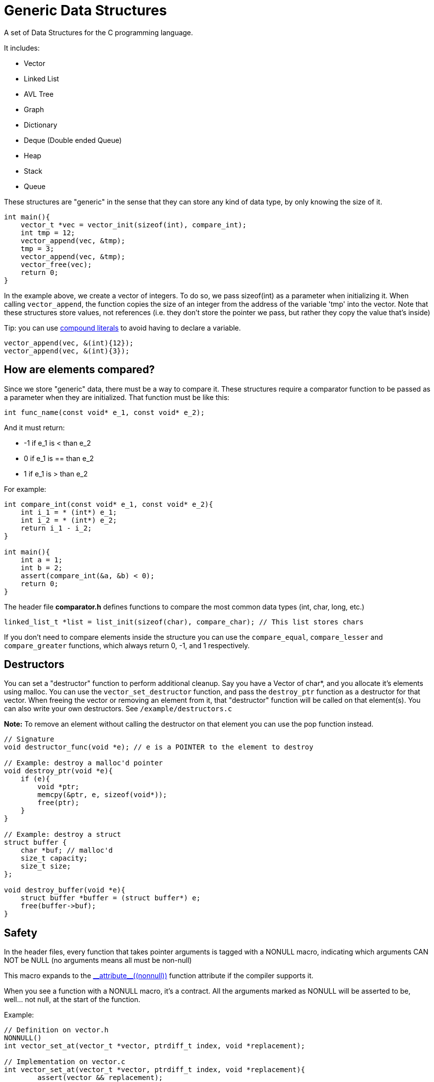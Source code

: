 = Generic Data Structures

A set of Data Structures for the C programming language.

It includes:

* Vector
* Linked List
* AVL Tree
* Graph
* Dictionary
* Deque (Double ended Queue)
* Heap
* Stack
* Queue

These structures are "generic" in the sense that they can store any kind
of data type, by only knowing the size of it.

[source,c]
----
int main(){
    vector_t *vec = vector_init(sizeof(int), compare_int);
    int tmp = 12;
    vector_append(vec, &tmp);
    tmp = 3;
    vector_append(vec, &tmp);
    vector_free(vec);
    return 0;
}
----

In the example above, we create a vector of integers.
To do so, we pass sizeof(int) as a parameter when initializing it.
When calling ``vector_append``, the function copies the size of an integer
from the address of the variable 'tmp' into the vector.
Note that these structures store values, not references (i.e. they don't
store the pointer we pass, but rather they copy the value that's inside)

Tip: you can use https://gcc.gnu.org/onlinedocs/gcc/Compound-Literals.html[compound literals] to avoid having to declare a variable.
[source,c]
----
vector_append(vec, &(int){12});
vector_append(vec, &(int){3});
----

== How are elements compared?
Since we store "generic" data, there must be a way to compare it.
These structures require a comparator function to be passed as a
parameter when they are initialized.
That function must be like this:
[source,c]
----
int func_name(const void* e_1, const void* e_2);
----
And it must return:

* -1 if e_1 is < than e_2
* 0     if e_1 is == than e_2
* 1 if e_1 is > than e_2

For example:
[source,c]
----
int compare_int(const void* e_1, const void* e_2){
    int i_1 = * (int*) e_1;
    int i_2 = * (int*) e_2;
    return i_1 - i_2;
}

int main(){
    int a = 1;
    int b = 2;
    assert(compare_int(&a, &b) < 0);
    return 0;
}
----

The header file *comparator.h* defines functions to compare the most common data types (int, char, long, etc.)

[source,c]
----
linked_list_t *list = list_init(sizeof(char), compare_char); // This list stores chars
----

If you don't need to compare elements inside the structure you can use the ``compare_equal``, ``compare_lesser`` and ``compare_greater`` functions, which always return 0, -1, and 1 respectively.

== Destructors
You can set a "destructor" function to perform additional cleanup.
Say you have a Vector of char*, and you allocate it's elements using malloc.
You can use the ``vector_set_destructor`` function, and pass the ``destroy_ptr`` function as a destructor for that vector.
When freeing the vector or removing an element from it, that "destructor" function will be called on that element(s).
You can also write your own destructors. See ``/example/destructors.c``

*Note:* To remove an element without calling the destructor on that element you can use the pop function instead.

[source,c]
----
// Signature
void destructor_func(void *e); // e is a POINTER to the element to destroy

// Example: destroy a malloc'd pointer
void destroy_ptr(void *e){
    if (e){
        void *ptr;
        memcpy(&ptr, e, sizeof(void*));
        free(ptr);
    }
}

// Example: destroy a struct
struct buffer {
    char *buf; // malloc'd
    size_t capacity;
    size_t size;
};

void destroy_buffer(void *e){
    struct buffer *buffer = (struct buffer*) e;
    free(buffer->buf);
}
----

== Safety
In the header files, every function that takes pointer arguments is tagged with a
NONULL macro, indicating which arguments CAN NOT be NULL (no arguments means all must be non-null)

This macro expands to the https://gcc.gnu.org/onlinedocs/gcc-4.7.2/gcc/Function-Attributes.html[\\__attribute__\((nonnull))] function attribute if the compiler supports it.

When you see a function with a NONULL macro, it's a contract. All the arguments marked as
NONULL will be asserted to be, well... not null, at the start of the function.

Example:
[source,c]
----
// Definition on vector.h
NONNULL()
int vector_set_at(vector_t *vector, ptrdiff_t index, void *replacement);

// Implementation on vector.c
int vector_set_at(vector_t *vector, ptrdiff_t index, void *replacement){
        assert(vector && replacement);
        /// ...
}
----


== Building
You can use the Makefile to build and install the library.

* ``make``: builds the library
* ``make test``: builds and runs test programs
* ``make install``: installs the library on the computer.
                  The default installation path is /usr/local, but it
                  can be overriden by defining INSTALL_PATH (e.g. ``make install INSTALL_PATH=~/.local``)
* ``make uninstall``: removes the library from the computer. Remember to set INSTALL_PATH to the same value as in installation.
* ``make doxygen``: Builds the doxygen documentation.
* ``make clean``: Removes the binaries.

To use the library, just include the header(s) and add
the ``-lGDS`` or ``-lGDS-static`` flags when compiling. The headers are installed in $(INSTALL_PATH)/include/GDS.

Example:
[source,c]
----
#include <GDS/GDS.h> // or #include <GDS/vector.h>

int main(){
        vector_t *v = vector_init(sizeof(int), compare_int);
        // ....
        vector_free(v);
        return 0;
}
----

== Another example:
[source,c]
----
struct Person{
    int id;
    int age;
    char *name;
};

int compare_person(const void* e_1, const void* e_2){
    struct Person p1 = * (struct Person*) e_1;
    struct Person p2 = * (struct Person*) e_2;
    return p1.id - p2.id;
}

int main(){
    vector_t *vector = vector_init(sizeof(struct Person), compare_person);
    vector_append(vector, &(struct Person){012345, 23, "My name"});
    vector_free(vector);
}
----

